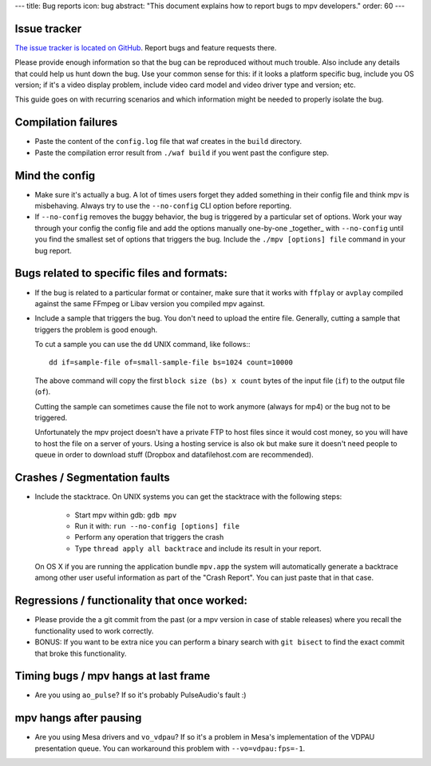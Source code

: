 ---
title: Bug reports
icon: bug
abstract: "This document explains how to report bugs to mpv developers."
order: 60
---

Issue tracker
=============

`The issue tracker is located on GitHub <https://github.com/mpv-player/mpv/issues>`_.
Report bugs and feature requests there.

Please provide enough information so that the bug can be reproduced without
much trouble. Also include any details that could help us hunt down the bug.
Use your common sense for this: if it looks a platform specific bug, include
you OS version; if it's a video display problem, include video card model
and video driver type and version; etc.

This guide goes on with recurring scenarios and which information might be
needed to properly isolate the bug.

Compilation failures
====================

- Paste the content of the ``config.log`` file that waf creates in the
  ``build`` directory.

- Paste the compilation error result from ``./waf build`` if you went past
  the configure step.

Mind the config
===============

- Make sure it's actually a bug. A lot of times users forget they added
  something in their config file and think mpv is misbehaving. Always try
  to use the ``--no-config`` CLI option before reporting.

- If ``--no-config`` removes the buggy behavior, the bug is triggered by a 
  particular set of options. Work your way through your config the config file
  and add the options manually one-by-one _together_ with ``--no-config`` until
  you find the smallest set of options that triggers the bug. Include the
  ``./mpv [options] file`` command in your bug report.

Bugs related to specific files and formats:
===========================================

- If the bug is related to a particular format or container, make sure that
  it works with ``ffplay`` or ``avplay`` compiled against the same FFmpeg
  or Libav version you compiled mpv against.

- Include a sample that triggers the bug. You don't need to upload the entire
  file. Generally, cutting a sample that triggers the problem is good enough.

  To cut a sample you can use the ``dd`` UNIX command, like follows:::

    dd if=sample-file of=small-sample-file bs=1024 count=10000

  The above command will copy the first ``block size (bs) x count`` bytes of
  the input file (``if``) to the output file (``of``).

  Cutting the sample can sometimes cause the file not to work anymore (always
  for mp4) or the bug not to be triggered.

  Unfortunately the mpv project doesn't have a private FTP to host files since
  it would cost money, so you will have to host the file on a server of yours.
  Using a hosting service is also ok but make sure it doesn't need people to
  queue in order to download stuff (Dropbox and datafilehost.com are
  recommended).

Crashes / Segmentation faults
=============================

- Include the stacktrace. On UNIX systems you can get the stacktrace with the
  following steps:

    - Start mpv within gdb: ``gdb mpv``
    - Run it with: ``run --no-config [options] file``
    - Perform any operation that triggers the crash
    - Type ``thread apply all backtrace`` and include its result in your
      report.

  On OS X if you are running the application bundle ``mpv.app`` the system
  will automatically generate a backtrace among other user useful information
  as part of the "Crash Report". You can just paste that in that case.

Regressions / functionality that once worked:
=============================================

- Please provide the a git commit from the past (or a mpv version in case of
  stable releases) where you recall the functionality used to work correctly.

- BONUS: If you want to be extra nice you can perform a binary search with
  ``git bisect`` to find the exact commit that broke this functionality.

Timing bugs / mpv hangs at last frame
=====================================

- Are you using ``ao_pulse``? If so it's probably PulseAudio's fault :)

mpv hangs after pausing
=======================

- Are you using Mesa drivers and ``vo_vdpau``? If so it's a problem in Mesa's
  implementation of the VDPAU presentation queue. You can workaround this
  problem with ``--vo=vdpau:fps=-1``.
